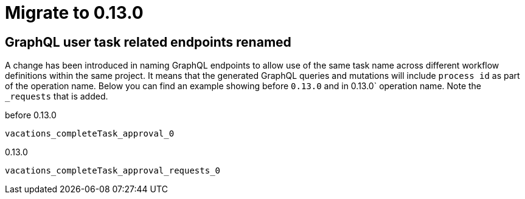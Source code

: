= Migrate to 0.13.0

== GraphQL user task related endpoints renamed

A change has been introduced in naming GraphQL endpoints to allow use of the same task name across different workflow
definitions within the same project. It means that the generated GraphQL queries and mutations will include 
`process id` as part of the operation name. Below you can find an example showing before `0.13.0` and in 0.13.0` 
operation name. Note the `_requests` that is added.

before 0.13.0

[source,plain]
----
vacations_completeTask_approval_0
----

0.13.0

[source,plain]
----
vacations_completeTask_approval_requests_0
----